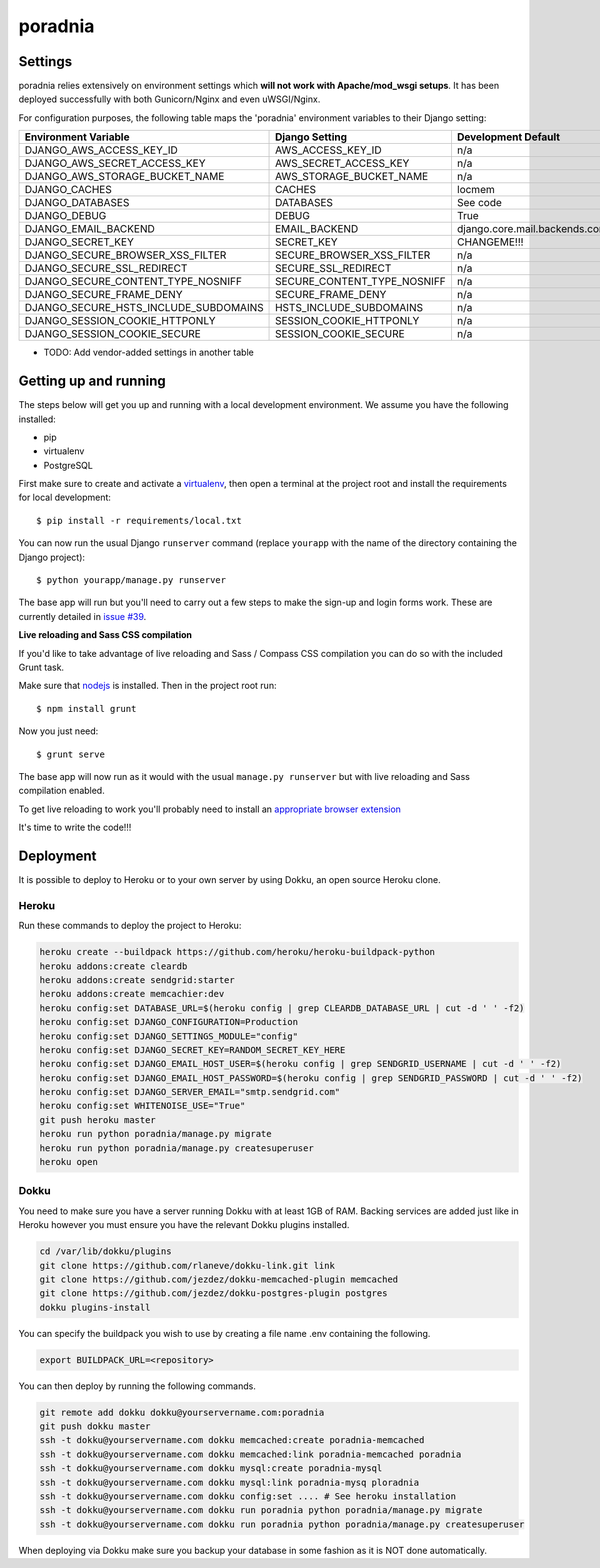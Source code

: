poradnia
==============================

.. image:: https://codeclimate.com/github/watchdogpolska/poradnia/badges/gpa.svg
   :target: https://codeclimate.com/github/watchdogpolska/poradnia
   :alt: Code Climate

.. image:: https://scrutinizer-ci.com/g/watchdogpolska/poradnia/badges/quality-score.png?b=master
   :target: https://scrutinizer-ci.com/g/watchdogpolska/poradnia/?branch=master
   :alt: Scrutinizer Code Quality

.. image:: https://requires.io/github/watchdogpolska/poradnia/requirements.svg?branch=master
     :target: https://requires.io/github/watchdogpolska/poradnia/requirements/?branch=master
     :alt: Requirements Status

.. image:: https://img.shields.io/github/issues/watchdogpolska/poradnia.svg
     :target: https://github.com/watchdogpolska/poradnia/issues
     :alt: GitHub issues counter
     
.. image:: https://img.shields.io/github/license/watchdogpolska/poradnia.svg
     :alt: License

Settings
------------

poradnia relies extensively on environment settings which **will not work with Apache/mod_wsgi setups**. It has been deployed successfully with both Gunicorn/Nginx and even uWSGI/Nginx.

For configuration purposes, the following table maps the 'poradnia' environment variables to their Django setting:

======================================= =========================== ============================================== ===========================================
Environment Variable                    Django Setting              Development Default                            Production Default
======================================= =========================== ============================================== ===========================================
DJANGO_AWS_ACCESS_KEY_ID                AWS_ACCESS_KEY_ID           n/a                                            raises error
DJANGO_AWS_SECRET_ACCESS_KEY            AWS_SECRET_ACCESS_KEY       n/a                                            raises error
DJANGO_AWS_STORAGE_BUCKET_NAME          AWS_STORAGE_BUCKET_NAME     n/a                                            raises error
DJANGO_CACHES                           CACHES                      locmem                                         memcached
DJANGO_DATABASES                        DATABASES                   See code                                       See code
DJANGO_DEBUG                            DEBUG                       True                                           False
DJANGO_EMAIL_BACKEND                    EMAIL_BACKEND               django.core.mail.backends.console.EmailBackend django.core.mail.backends.smtp.EmailBackend
DJANGO_SECRET_KEY                       SECRET_KEY                  CHANGEME!!!                                    raises error
DJANGO_SECURE_BROWSER_XSS_FILTER        SECURE_BROWSER_XSS_FILTER   n/a                                            True
DJANGO_SECURE_SSL_REDIRECT              SECURE_SSL_REDIRECT         n/a                                            True
DJANGO_SECURE_CONTENT_TYPE_NOSNIFF      SECURE_CONTENT_TYPE_NOSNIFF n/a                                            True
DJANGO_SECURE_FRAME_DENY                SECURE_FRAME_DENY           n/a                                            True
DJANGO_SECURE_HSTS_INCLUDE_SUBDOMAINS   HSTS_INCLUDE_SUBDOMAINS     n/a                                            True
DJANGO_SESSION_COOKIE_HTTPONLY          SESSION_COOKIE_HTTPONLY     n/a                                            True
DJANGO_SESSION_COOKIE_SECURE            SESSION_COOKIE_SECURE       n/a                                            False
======================================= =========================== ============================================== ===========================================

* TODO: Add vendor-added settings in another table

Getting up and running
----------------------

The steps below will get you up and running with a local development environment. We assume you have the following installed:

* pip
* virtualenv
* PostgreSQL

First make sure to create and activate a virtualenv_, then open a terminal at the project root and install the requirements for local development::

    $ pip install -r requirements/local.txt

.. _virtualenv: http://docs.python-guide.org/en/latest/dev/virtualenvs/

You can now run the usual Django ``runserver`` command (replace ``yourapp`` with the name of the directory containing the Django project)::

    $ python yourapp/manage.py runserver

The base app will run but you'll need to carry out a few steps to make the sign-up and login forms work. These are currently detailed in `issue #39`_.

.. _issue #39: https://github.com/pydanny/cookiecutter-django/issues/39

**Live reloading and Sass CSS compilation**

If you'd like to take advantage of live reloading and Sass / Compass CSS compilation you can do so with the included Grunt task.

Make sure that nodejs_ is installed. Then in the project root run::

    $ npm install grunt

.. _nodejs: http://nodejs.org/download/

Now you just need::

    $ grunt serve

The base app will now run as it would with the usual ``manage.py runserver`` but with live reloading and Sass compilation enabled.

To get live reloading to work you'll probably need to install an `appropriate browser extension`_

.. _appropriate browser extension: http://feedback.livereload.com/knowledgebase/articles/86242-how-do-i-install-and-use-the-browser-extensions-

It's time to write the code!!!


Deployment
------------

It is possible to deploy to Heroku or to your own server by using Dokku, an open source Heroku clone. 

Heroku
^^^^^^

Run these commands to deploy the project to Heroku:

.. code-block:: bash

    heroku create --buildpack https://github.com/heroku/heroku-buildpack-python
    heroku addons:create cleardb
    heroku addons:create sendgrid:starter
    heroku addons:create memcachier:dev
    heroku config:set DATABASE_URL=$(heroku config | grep CLEARDB_DATABASE_URL | cut -d ' ' -f2)
    heroku config:set DJANGO_CONFIGURATION=Production
    heroku config:set DJANGO_SETTINGS_MODULE="config"
    heroku config:set DJANGO_SECRET_KEY=RANDOM_SECRET_KEY_HERE
    heroku config:set DJANGO_EMAIL_HOST_USER=$(heroku config | grep SENDGRID_USERNAME | cut -d ' ' -f2)
    heroku config:set DJANGO_EMAIL_HOST_PASSWORD=$(heroku config | grep SENDGRID_PASSWORD | cut -d ' ' -f2)
    heroku config:set DJANGO_SERVER_EMAIL="smtp.sendgrid.com"
    heroku config:set WHITENOISE_USE="True"
    git push heroku master
    heroku run python poradnia/manage.py migrate
    heroku run python poradnia/manage.py createsuperuser
    heroku open

Dokku
^^^^^

You need to make sure you have a server running Dokku with at least 1GB of RAM. Backing services are
added just like in Heroku however you must ensure you have the relevant Dokku plugins installed. 

.. code-block:: bash

    cd /var/lib/dokku/plugins
    git clone https://github.com/rlaneve/dokku-link.git link
    git clone https://github.com/jezdez/dokku-memcached-plugin memcached
    git clone https://github.com/jezdez/dokku-postgres-plugin postgres
    dokku plugins-install

You can specify the buildpack you wish to use by creating a file name .env containing the following.

.. code-block:: bash

    export BUILDPACK_URL=<repository>

You can then deploy by running the following commands.

..  code-block:: bash

    git remote add dokku dokku@yourservername.com:poradnia
    git push dokku master
    ssh -t dokku@yourservername.com dokku memcached:create poradnia-memcached
    ssh -t dokku@yourservername.com dokku memcached:link poradnia-memcached poradnia
    ssh -t dokku@yourservername.com dokku mysql:create poradnia-mysql
    ssh -t dokku@yourservername.com dokku mysql:link poradnia-mysq ploradnia
    ssh -t dokku@yourservername.com dokku config:set .... # See heroku installation
    ssh -t dokku@yourservername.com dokku run poradnia python poradnia/manage.py migrate
    ssh -t dokku@yourservername.com dokku run poradnia python poradnia/manage.py createsuperuser

When deploying via Dokku make sure you backup your database in some fashion as it is NOT done automatically.
